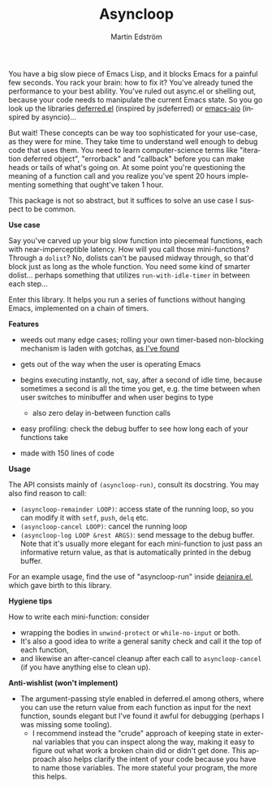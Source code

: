 # Copying and distribution of this file, with or without modification,
# are permitted in any medium without royalty provided the copyright
# notice and this notice are preserved.  This file is offered as-is,
# without any warranty.

#+TITLE: Asyncloop
#+AUTHOR: Martin Edström
#+EMAIL: meedstrom91@gmail.com
#+LANGUAGE: en

You have a big slow piece of Emacs Lisp, and it blocks Emacs for a painful few seconds.  You rack your brain: how to fix it?  You've already tuned the performance to your best ability.  You've ruled out async.el or shelling out, because your code needs to manipulate the current Emacs state.  So you go look up the libraries [[https://github.com/kiwanami/emacs-deferred/][deferred.el]] (inspired by jsdeferred) or [[https://github.com/skeeto/emacs-aio][emacs-aio]] (inspired by asyncio)...

But wait!  These concepts can be way too sophisticated for your use-case, as they were for mine.  They take time to understand well enough to debug code that uses them.  You need to learn computer-science terms like "iteration deferred object", "errorback" and "callback" before you can make heads or tails of what's going on.  At some point you're questioning the meaning of a function call and you realize you've spent 20 hours implementing something that ought've taken 1 hour.

This package is not so abstract, but it suffices to solve an use case I suspect to be common.

*Use case*

Say you've carved up your big slow function into piecemeal functions, each with near-imperceptible latency.  How will you call those mini-functions?  Through a =dolist=?  No, dolists can't be paused midway through, so that'd block just as long as the whole function.  You need some kind of smarter dolist... perhaps something that utilizes =run-with-idle-timer= in between each step...

Enter this library.  It helps you run a series of functions without hanging Emacs, implemented on a chain of timers.

*Features*

- weeds out many edge cases; rolling your own timer-based non-blocking mechanism is laden with gotchas, [[https://edstrom.dev/posts/emacs-timer-gotchas][as I've found]]

- gets out of the way when the user is operating Emacs

- begins executing instantly, not, say, after a second of idle time, because sometimes a second is all the time you get, e.g. the time between when user switches to minibuffer and when user begins to type

  - also zero delay in-between function calls

- easy profiling: check the debug buffer to see how long each of your functions take

- made with 150 lines of code

*Usage*

The API consists mainly of =(asyncloop-run)=, consult its docstring.  You may also find reason to call:

- =(asyncloop-remainder LOOP)=: access state of the running loop, so you can modify it with =setf=, =push=, =delq= etc.
- =(asyncloop-cancel LOOP)=: cancel the running loop
- =(asyncloop-log LOOP &rest ARGS)=: send message to the debug buffer.  Note that it's usually more elegant for each mini-function to just pass an informative return value, as that is automatically printed in the debug buffer.

For an example usage, find the use of "asyncloop-run" inside [[https://github.com/meedstrom/deianira/blob/master/deianira.el][deianira.el]], which gave birth to this library.

*Hygiene tips*

How to write each mini-function: consider
- wrapping the bodies in =unwind-protect= or =while-no-input= or both.
- It's also a good idea to write a general sanity check and call it the top of each function,
- and likewise an after-cancel cleanup after each call to =asyncloop-cancel= (if you have anything else to clean up).

*Anti-wishlist (won't implement)*

- The argument-passing style enabled in deferred.el among others, where you can use the return value from each function as input for the next function, sounds elegant but I've found it awful for debugging (perhaps I was missing some tooling).
  - I recommend instead the "crude" approach of keeping state in external variables that you can inspect along the way, making it easy to figure out what work a broken chain did or didn't get done.  This approach also helps clarify the intent of your code because you have to name those variables.  The more stateful your program, the more this helps.
